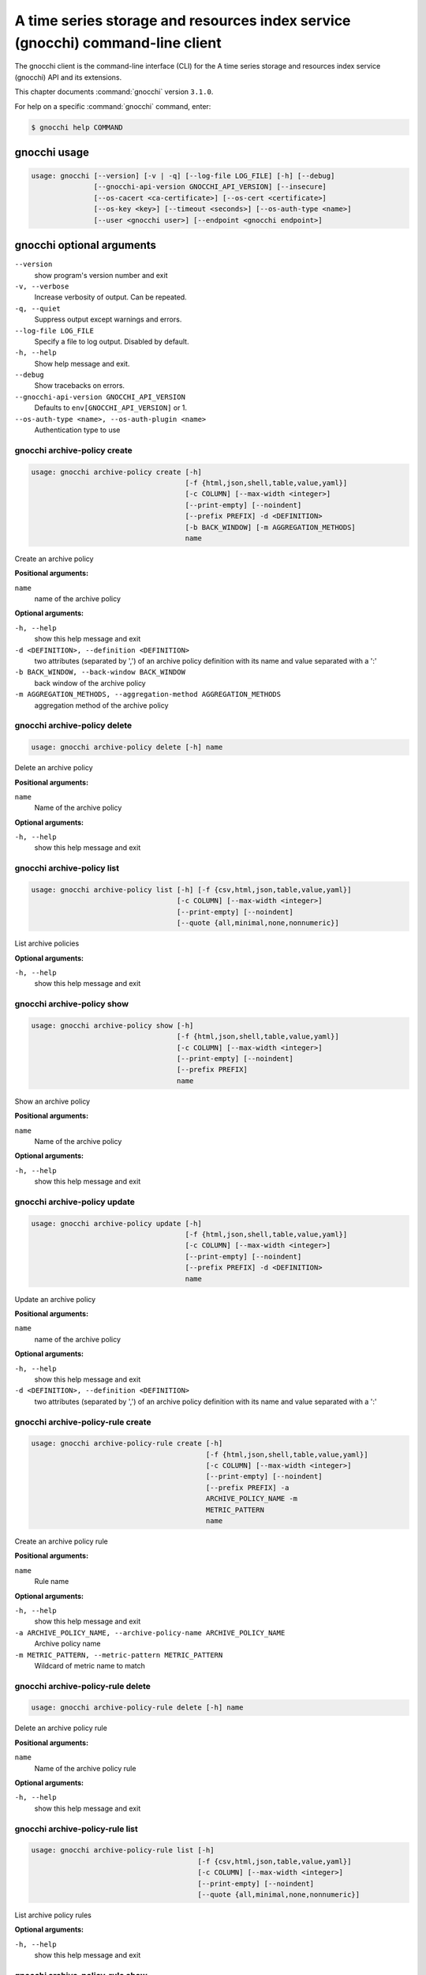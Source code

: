 .. ###################################################
.. ##  WARNING  ######################################
.. ##############  WARNING  ##########################
.. ##########################  WARNING  ##############
.. ######################################  WARNING  ##
.. ###################################################
.. ###################################################
.. ##
.. This file is tool-generated. Do not edit manually.
.. http://docs.openstack.org/contributor-guide/
.. doc-tools/cli-reference.html
..                                                  ##
.. ##  WARNING  ######################################
.. ##############  WARNING  ##########################
.. ##########################  WARNING  ##############
.. ######################################  WARNING  ##
.. ###################################################

===============================================================================
A time series storage and resources index service (gnocchi) command-line client
===============================================================================

The gnocchi client is the command-line interface (CLI) for
the A time series storage and resources index service (gnocchi) API and its
extensions.

This chapter documents :command:`gnocchi` version ``3.1.0``.

For help on a specific :command:`gnocchi` command, enter:

.. code-block:: console

   $ gnocchi help COMMAND

.. _gnocchi_command_usage:

gnocchi usage
~~~~~~~~~~~~~

.. code-block:: console

   usage: gnocchi [--version] [-v | -q] [--log-file LOG_FILE] [-h] [--debug]
                  [--gnocchi-api-version GNOCCHI_API_VERSION] [--insecure]
                  [--os-cacert <ca-certificate>] [--os-cert <certificate>]
                  [--os-key <key>] [--timeout <seconds>] [--os-auth-type <name>]
                  [--user <gnocchi user>] [--endpoint <gnocchi endpoint>]

.. _gnocchi_command_options:

gnocchi optional arguments
~~~~~~~~~~~~~~~~~~~~~~~~~~

``--version``
  show program's version number and exit

``-v, --verbose``
  Increase verbosity of output. Can be repeated.

``-q, --quiet``
  Suppress output except warnings and errors.

``--log-file LOG_FILE``
  Specify a file to log output. Disabled by default.

``-h, --help``
  Show help message and exit.

``--debug``
  Show tracebacks on errors.

``--gnocchi-api-version GNOCCHI_API_VERSION``
  Defaults to ``env[GNOCCHI_API_VERSION]`` or 1.

``--os-auth-type <name>, --os-auth-plugin <name>``
  Authentication type to use

.. _gnocchi_archive-policy_create:

gnocchi archive-policy create
-----------------------------

.. code-block:: console

   usage: gnocchi archive-policy create [-h]
                                        [-f {html,json,shell,table,value,yaml}]
                                        [-c COLUMN] [--max-width <integer>]
                                        [--print-empty] [--noindent]
                                        [--prefix PREFIX] -d <DEFINITION>
                                        [-b BACK_WINDOW] [-m AGGREGATION_METHODS]
                                        name

Create an archive policy

**Positional arguments:**

``name``
  name of the archive policy

**Optional arguments:**

``-h, --help``
  show this help message and exit

``-d <DEFINITION>, --definition <DEFINITION>``
  two attributes (separated by ',') of an archive policy
  definition with its name and value separated with a
  ':'

``-b BACK_WINDOW, --back-window BACK_WINDOW``
  back window of the archive policy

``-m AGGREGATION_METHODS, --aggregation-method AGGREGATION_METHODS``
  aggregation method of the archive policy

.. _gnocchi_archive-policy_delete:

gnocchi archive-policy delete
-----------------------------

.. code-block:: console

   usage: gnocchi archive-policy delete [-h] name

Delete an archive policy

**Positional arguments:**

``name``
  Name of the archive policy

**Optional arguments:**

``-h, --help``
  show this help message and exit

.. _gnocchi_archive-policy_list:

gnocchi archive-policy list
---------------------------

.. code-block:: console

   usage: gnocchi archive-policy list [-h] [-f {csv,html,json,table,value,yaml}]
                                      [-c COLUMN] [--max-width <integer>]
                                      [--print-empty] [--noindent]
                                      [--quote {all,minimal,none,nonnumeric}]

List archive policies

**Optional arguments:**

``-h, --help``
  show this help message and exit

.. _gnocchi_archive-policy_show:

gnocchi archive-policy show
---------------------------

.. code-block:: console

   usage: gnocchi archive-policy show [-h]
                                      [-f {html,json,shell,table,value,yaml}]
                                      [-c COLUMN] [--max-width <integer>]
                                      [--print-empty] [--noindent]
                                      [--prefix PREFIX]
                                      name

Show an archive policy

**Positional arguments:**

``name``
  Name of the archive policy

**Optional arguments:**

``-h, --help``
  show this help message and exit

.. _gnocchi_archive-policy_update:

gnocchi archive-policy update
-----------------------------

.. code-block:: console

   usage: gnocchi archive-policy update [-h]
                                        [-f {html,json,shell,table,value,yaml}]
                                        [-c COLUMN] [--max-width <integer>]
                                        [--print-empty] [--noindent]
                                        [--prefix PREFIX] -d <DEFINITION>
                                        name

Update an archive policy

**Positional arguments:**

``name``
  name of the archive policy

**Optional arguments:**

``-h, --help``
  show this help message and exit

``-d <DEFINITION>, --definition <DEFINITION>``
  two attributes (separated by ',') of an archive policy
  definition with its name and value separated with a
  ':'

.. _gnocchi_archive-policy-rule_create:

gnocchi archive-policy-rule create
----------------------------------

.. code-block:: console

   usage: gnocchi archive-policy-rule create [-h]
                                             [-f {html,json,shell,table,value,yaml}]
                                             [-c COLUMN] [--max-width <integer>]
                                             [--print-empty] [--noindent]
                                             [--prefix PREFIX] -a
                                             ARCHIVE_POLICY_NAME -m
                                             METRIC_PATTERN
                                             name

Create an archive policy rule

**Positional arguments:**

``name``
  Rule name

**Optional arguments:**

``-h, --help``
  show this help message and exit

``-a ARCHIVE_POLICY_NAME, --archive-policy-name ARCHIVE_POLICY_NAME``
  Archive policy name

``-m METRIC_PATTERN, --metric-pattern METRIC_PATTERN``
  Wildcard of metric name to match

.. _gnocchi_archive-policy-rule_delete:

gnocchi archive-policy-rule delete
----------------------------------

.. code-block:: console

   usage: gnocchi archive-policy-rule delete [-h] name

Delete an archive policy rule

**Positional arguments:**

``name``
  Name of the archive policy rule

**Optional arguments:**

``-h, --help``
  show this help message and exit

.. _gnocchi_archive-policy-rule_list:

gnocchi archive-policy-rule list
--------------------------------

.. code-block:: console

   usage: gnocchi archive-policy-rule list [-h]
                                           [-f {csv,html,json,table,value,yaml}]
                                           [-c COLUMN] [--max-width <integer>]
                                           [--print-empty] [--noindent]
                                           [--quote {all,minimal,none,nonnumeric}]

List archive policy rules

**Optional arguments:**

``-h, --help``
  show this help message and exit

.. _gnocchi_archive-policy-rule_show:

gnocchi archive-policy-rule show
--------------------------------

.. code-block:: console

   usage: gnocchi archive-policy-rule show [-h]
                                           [-f {html,json,shell,table,value,yaml}]
                                           [-c COLUMN] [--max-width <integer>]
                                           [--print-empty] [--noindent]
                                           [--prefix PREFIX]
                                           name

Show an archive policy rule

**Positional arguments:**

``name``
  Name of the archive policy rule

**Optional arguments:**

``-h, --help``
  show this help message and exit

.. _gnocchi_benchmark_measures_add:

gnocchi benchmark measures add
------------------------------

.. code-block:: console

   usage: gnocchi benchmark measures add [-h] [--resource-id RESOURCE_ID]
                                         [-f {html,json,shell,table,value,yaml}]
                                         [-c COLUMN] [--max-width <integer>]
                                         [--print-empty] [--noindent]
                                         [--prefix PREFIX] [--workers WORKERS]
                                         --count COUNT [--batch BATCH]
                                         [--timestamp-start TIMESTAMP_START]
                                         [--timestamp-end TIMESTAMP_END] [--wait]
                                         metric

Do benchmark testing of adding measurements

**Positional arguments:**

``metric``
  ID or name of the metric

**Optional arguments:**

``-h, --help``
  show this help message and exit

``--resource-id RESOURCE_ID, -r RESOURCE_ID``
  ID of the resource

``--workers WORKERS, -w WORKERS``
  Number of workers to use

``--count COUNT, -n COUNT``
  Number of total measures to send

``--batch BATCH, -b BATCH``
  Number of measures to send in each batch

``--timestamp-start TIMESTAMP_START, -s TIMESTAMP_START``
  First timestamp to use

``--timestamp-end TIMESTAMP_END, -e TIMESTAMP_END``
  Last timestamp to use

``--wait``
  Wait for all measures to be processed

.. _gnocchi_benchmark_measures_show:

gnocchi benchmark measures show
-------------------------------

.. code-block:: console

   usage: gnocchi benchmark measures show [-h]
                                          [-f {html,json,shell,table,value,yaml}]
                                          [-c COLUMN] [--max-width <integer>]
                                          [--print-empty] [--noindent]
                                          [--prefix PREFIX]
                                          [--resource-id RESOURCE_ID]
                                          [--aggregation AGGREGATION]
                                          [--start START] [--stop STOP]
                                          [--granularity GRANULARITY] [--refresh]
                                          [--resample RESAMPLE]
                                          [--workers WORKERS] --count COUNT
                                          metric

Do benchmark testing of measurements show

**Positional arguments:**

``metric``
  ID or name of the metric

**Optional arguments:**

``-h, --help``
  show this help message and exit

``--resource-id RESOURCE_ID, -r RESOURCE_ID``
  ID of the resource

``--aggregation AGGREGATION``
  aggregation to retrieve

``--start START``
  beginning of the period

``--stop STOP``
  end of the period

``--granularity GRANULARITY``
  granularity to retrieve

``--refresh``
  force aggregation of all known measures

``--resample RESAMPLE``
  granularity to resample time-series to (in seconds)

``--workers WORKERS, -w WORKERS``
  Number of workers to use

``--count COUNT, -n COUNT``
  Number of total measures to send

.. _gnocchi_benchmark_metric_create:

gnocchi benchmark metric create
-------------------------------

.. code-block:: console

   usage: gnocchi benchmark metric create [-h] [--resource-id RESOURCE_ID]
                                          [-f {html,json,shell,table,value,yaml}]
                                          [-c COLUMN] [--max-width <integer>]
                                          [--print-empty] [--noindent]
                                          [--prefix PREFIX]
                                          [--archive-policy-name ARCHIVE_POLICY_NAME]
                                          [--workers WORKERS] --count COUNT
                                          [--keep]

Do benchmark testing of metric creation

**Optional arguments:**

``-h, --help``
  show this help message and exit

``--resource-id RESOURCE_ID, -r RESOURCE_ID``
  ID of the resource

``--archive-policy-name ARCHIVE_POLICY_NAME, -a ARCHIVE_POLICY_NAME``
  name of the archive policy

``--workers WORKERS, -w WORKERS``
  Number of workers to use

``--count COUNT, -n COUNT``
  Number of metrics to create

``--keep, -k``
  Keep created metrics

.. _gnocchi_benchmark_metric_show:

gnocchi benchmark metric show
-----------------------------

.. code-block:: console

   usage: gnocchi benchmark metric show [-h] [--resource-id RESOURCE_ID]
                                        [-f {html,json,shell,table,value,yaml}]
                                        [-c COLUMN] [--max-width <integer>]
                                        [--print-empty] [--noindent]
                                        [--prefix PREFIX] [--workers WORKERS]
                                        --count COUNT
                                        metric [metric ...]

Do benchmark testing of metric show

**Positional arguments:**

``metric``
  ID or name of the metrics

**Optional arguments:**

``-h, --help``
  show this help message and exit

``--resource-id RESOURCE_ID, -r RESOURCE_ID``
  ID of the resource

``--workers WORKERS, -w WORKERS``
  Number of workers to use

``--count COUNT, -n COUNT``
  Number of metrics to get

.. _gnocchi_capabilities_list:

gnocchi capabilities list
-------------------------

.. code-block:: console

   usage: gnocchi capabilities list [-h] [-f {html,json,shell,table,value,yaml}]
                                    [-c COLUMN] [--max-width <integer>]
                                    [--print-empty] [--noindent]
                                    [--prefix PREFIX]

List capabilities

**Optional arguments:**

``-h, --help``
  show this help message and exit

.. _gnocchi_measures_add:

gnocchi measures add
--------------------

.. code-block:: console

   usage: gnocchi measures add [-h] [--resource-id RESOURCE_ID] -m MEASURE metric

Add measurements to a metric

**Positional arguments:**

``metric``
  ID or name of the metric

**Optional arguments:**

``-h, --help``
  show this help message and exit

``--resource-id RESOURCE_ID, -r RESOURCE_ID``
  ID of the resource

``-m MEASURE, --measure MEASURE``
  timestamp and value of a measure separated with a '@'

.. _gnocchi_measures_aggregation:

gnocchi measures aggregation
----------------------------

.. code-block:: console

   usage: gnocchi measures aggregation [-h] [-f {csv,html,json,table,value,yaml}]
                                       [-c COLUMN] [--max-width <integer>]
                                       [--print-empty] [--noindent]
                                       [--quote {all,minimal,none,nonnumeric}] -m
                                       METRIC [METRIC ...]
                                       [--aggregation AGGREGATION]
                                       [--reaggregation REAGGREGATION]
                                       [--start START] [--stop STOP]
                                       [--granularity GRANULARITY]
                                       [--needed-overlap NEEDED_OVERLAP]
                                       [--query QUERY]
                                       [--resource-type RESOURCE_TYPE]
                                       [--groupby GROUPBY] [--refresh]
                                       [--resample RESAMPLE] [--fill FILL]

Get measurements of aggregated metrics

**Optional arguments:**

``-h, --help``
  show this help message and exit

``-m METRIC [METRIC ...], --metric METRIC [METRIC ...]``
  metrics IDs or metric name

``--aggregation AGGREGATION``
  granularity aggregation function to retrieve

``--reaggregation REAGGREGATION``
  groupby aggregation function to retrieve

``--start START``
  beginning of the period

``--stop STOP``
  end of the period

``--granularity GRANULARITY``
  granularity to retrieve

``--needed-overlap NEEDED_OVERLAP``
  percent of datapoints in each metrics required

``--query QUERY``
  A query to filter resource. The syntax is a
  combination of attribute, operator and value. For
  example: id=90d58eea-70d7-4294-a49a-170dcdf44c3c would
  filter resource with a certain id. More complex
  queries can be built, e.g.: not (flavor_id!="1" and
  memory>=24). Use "" to force data to be interpreted as
  string. Supported operators are: not, and, ∧ or, ∨,
  >=, <=, !=, >, <, =, ==, eq, ne, lt, gt, ge, le, in,
  like, ≠, ≥, ≤, like, in.

``--resource-type RESOURCE_TYPE``
  Resource type to query

``--groupby GROUPBY``
  Attribute to use to group resources

``--refresh``
  force aggregation of all known measures

``--resample RESAMPLE``
  granularity to resample time-series to (in seconds)

``--fill FILL``
  Value to use when backfilling timestamps with missing
  values in a subset of series. Value should be a float
  or 'null'.

.. _gnocchi_measures_batch-metrics:

gnocchi measures batch-metrics
------------------------------

.. code-block:: console

   usage: gnocchi measures batch-metrics [-h] file


**Positional arguments:**

``file``
  File containing measurements to batch or - for stdin (see
  Gnocchi REST API docs for the format

**Optional arguments:**

``-h, --help``
  show this help message and exit

.. _gnocchi_measures_batch-resources-metrics:

gnocchi measures batch-resources-metrics
----------------------------------------

.. code-block:: console

   usage: gnocchi measures batch-resources-metrics [-h] [--create-metrics] file


**Positional arguments:**

``file``
  File containing measurements to batch or - for stdin (see
  Gnocchi REST API docs for the format

**Optional arguments:**

``-h, --help``
  show this help message and exit

``--create-metrics``
  Create unknown metrics

.. _gnocchi_measures_show:

gnocchi measures show
---------------------

.. code-block:: console

   usage: gnocchi measures show [-h] [-f {csv,html,json,table,value,yaml}]
                                [-c COLUMN] [--max-width <integer>]
                                [--print-empty] [--noindent]
                                [--quote {all,minimal,none,nonnumeric}]
                                [--resource-id RESOURCE_ID]
                                [--aggregation AGGREGATION] [--start START]
                                [--stop STOP] [--granularity GRANULARITY]
                                [--refresh] [--resample RESAMPLE]
                                metric

Get measurements of a metric

**Positional arguments:**

``metric``
  ID or name of the metric

**Optional arguments:**

``-h, --help``
  show this help message and exit

``--resource-id RESOURCE_ID, -r RESOURCE_ID``
  ID of the resource

``--aggregation AGGREGATION``
  aggregation to retrieve

``--start START``
  beginning of the period

``--stop STOP``
  end of the period

``--granularity GRANULARITY``
  granularity to retrieve

``--refresh``
  force aggregation of all known measures

``--resample RESAMPLE``
  granularity to resample time-series to (in seconds)

.. _gnocchi_metric_create:

gnocchi metric create
---------------------

.. code-block:: console

   usage: gnocchi metric create [-h] [--resource-id RESOURCE_ID]
                                [-f {html,json,shell,table,value,yaml}]
                                [-c COLUMN] [--max-width <integer>]
                                [--print-empty] [--noindent] [--prefix PREFIX]
                                [--archive-policy-name ARCHIVE_POLICY_NAME]
                                [--unit UNIT]
                                [METRIC_NAME]

Create a metric

**Positional arguments:**

``METRIC_NAME``
  Name of the metric

**Optional arguments:**

``-h, --help``
  show this help message and exit

``--resource-id RESOURCE_ID, -r RESOURCE_ID``
  ID of the resource

``--archive-policy-name ARCHIVE_POLICY_NAME, -a ARCHIVE_POLICY_NAME``
  name of the archive policy

``--unit UNIT, -u UNIT``
  unit of the metric

.. _gnocchi_metric_delete:

gnocchi metric delete
---------------------

.. code-block:: console

   usage: gnocchi metric delete [-h] [--resource-id RESOURCE_ID]
                                metric [metric ...]

Delete a metric

**Positional arguments:**

``metric``
  IDs or names of the metric

**Optional arguments:**

``-h, --help``
  show this help message and exit

``--resource-id RESOURCE_ID, -r RESOURCE_ID``
  ID of the resource

.. _gnocchi_metric_list:

gnocchi metric list
-------------------

.. code-block:: console

   usage: gnocchi metric list [-h] [-f {csv,html,json,table,value,yaml}]
                              [-c COLUMN] [--max-width <integer>] [--print-empty]
                              [--noindent]
                              [--quote {all,minimal,none,nonnumeric}]
                              [--limit <LIMIT>] [--marker <MARKER>]
                              [--sort <SORT>]

List metrics

**Optional arguments:**

``-h, --help``
  show this help message and exit

``--limit <LIMIT>``
  Number of metrics to return (Default is server
  default)

``--marker <MARKER>``
  Last item of the previous listing. Return the next
  results after this value

``--sort <SORT>``
  Sort of metric attribute (example: user_id:desc-nullslast

.. _gnocchi_metric_show:

gnocchi metric show
-------------------

.. code-block:: console

   usage: gnocchi metric show [-h] [-f {html,json,shell,table,value,yaml}]
                              [-c COLUMN] [--max-width <integer>] [--print-empty]
                              [--noindent] [--prefix PREFIX]
                              [--resource-id RESOURCE_ID]
                              metric

Show a metric

**Positional arguments:**

``metric``
  ID or name of the metric

**Optional arguments:**

``-h, --help``
  show this help message and exit

``--resource-id RESOURCE_ID, -r RESOURCE_ID``
  ID of the resource

.. _gnocchi_resource_batch_delete:

gnocchi resource batch delete
-----------------------------

.. code-block:: console

   usage: gnocchi resource batch delete [-h]
                                        [-f {html,json,shell,table,value,yaml}]
                                        [-c COLUMN] [--max-width <integer>]
                                        [--print-empty] [--noindent]
                                        [--prefix PREFIX] [--type RESOURCE_TYPE]
                                        query

Delete a batch of resources based on attribute values

**Positional arguments:**

``query``
  A query to filter resource. The syntax is a
  combination of attribute, operator and value. For
  example: id=90d58eea-70d7-4294-a49a-170dcdf44c3c would
  filter resource with a certain id. More complex
  queries can be built, e.g.: not (flavor_id!="1" and
  memory>=24). Use "" to force data to be interpreted as
  string. Supported operators are: not, and, ∧ or, ∨,
  >=, <=, !=, >, <, =, ==, eq, ne, lt, gt, ge, le, in,
  like, ≠, ≥, ≤, like, in.

**Optional arguments:**

``-h, --help``
  show this help message and exit

``--type RESOURCE_TYPE, -t RESOURCE_TYPE``
  Type of resource

.. _gnocchi_resource_create:

gnocchi resource create
-----------------------

.. code-block:: console

   usage: gnocchi resource create [-h] [-f {html,json,shell,table,value,yaml}]
                                  [-c COLUMN] [--max-width <integer>]
                                  [--print-empty] [--noindent] [--prefix PREFIX]
                                  [--type RESOURCE_TYPE] [-a ATTRIBUTE]
                                  [-m ADD_METRIC] [-n CREATE_METRIC]
                                  resource_id

Create a resource

**Positional arguments:**

``resource_id``
  ID of the resource

**Optional arguments:**

``-h, --help``
  show this help message and exit

``--type RESOURCE_TYPE, -t RESOURCE_TYPE``
  Type of resource

``-a ATTRIBUTE, --attribute ATTRIBUTE``
  name and value of an attribute separated with a ':'

``-m ADD_METRIC, --add-metric ADD_METRIC``
  name:id of a metric to add

``-n CREATE_METRIC, --create-metric CREATE_METRIC``
  name:archive_policy_name of a metric to create

.. _gnocchi_resource_delete:

gnocchi resource delete
-----------------------

.. code-block:: console

   usage: gnocchi resource delete [-h] resource_id

Delete a resource

**Positional arguments:**

``resource_id``
  ID of the resource

**Optional arguments:**

``-h, --help``
  show this help message and exit

.. _gnocchi_resource_history:

gnocchi resource history
------------------------

.. code-block:: console

   usage: gnocchi resource history [-h] [-f {csv,html,json,table,value,yaml}]
                                   [-c COLUMN] [--max-width <integer>]
                                   [--print-empty] [--noindent]
                                   [--quote {all,minimal,none,nonnumeric}]
                                   [--details] [--limit <LIMIT>]
                                   [--marker <MARKER>] [--sort <SORT>]
                                   [--type RESOURCE_TYPE]
                                   resource_id

Show the history of a resource

**Positional arguments:**

``resource_id``
  ID of a resource

**Optional arguments:**

``-h, --help``
  show this help message and exit

``--details``
  Show all attributes of generic resources

``--limit <LIMIT>``
  Number of resources to return (Default is server
  default)

``--marker <MARKER>``
  Last item of the previous listing. Return the next
  results after this value

``--sort <SORT>``
  Sort of resource attribute (example: user_id:desc-nullslast

``--type RESOURCE_TYPE, -t RESOURCE_TYPE``
  Type of resource

.. _gnocchi_resource_list:

gnocchi resource list
---------------------

.. code-block:: console

   usage: gnocchi resource list [-h] [-f {csv,html,json,table,value,yaml}]
                                [-c COLUMN] [--max-width <integer>]
                                [--print-empty] [--noindent]
                                [--quote {all,minimal,none,nonnumeric}]
                                [--details] [--history] [--limit <LIMIT>]
                                [--marker <MARKER>] [--sort <SORT>]
                                [--type RESOURCE_TYPE]

List resources

**Optional arguments:**

``-h, --help``
  show this help message and exit

``--details``
  Show all attributes of generic resources

``--history``
  Show history of the resources

``--limit <LIMIT>``
  Number of resources to return (Default is server
  default)

``--marker <MARKER>``
  Last item of the previous listing. Return the next
  results after this value

``--sort <SORT>``
  Sort of resource attribute (example: user_id:desc-nullslast

``--type RESOURCE_TYPE, -t RESOURCE_TYPE``
  Type of resource

.. _gnocchi_resource_show:

gnocchi resource show
---------------------

.. code-block:: console

   usage: gnocchi resource show [-h] [-f {html,json,shell,table,value,yaml}]
                                [-c COLUMN] [--max-width <integer>]
                                [--print-empty] [--noindent] [--prefix PREFIX]
                                [--type RESOURCE_TYPE]
                                resource_id

Show a resource

**Positional arguments:**

``resource_id``
  ID of a resource

**Optional arguments:**

``-h, --help``
  show this help message and exit

``--type RESOURCE_TYPE, -t RESOURCE_TYPE``
  Type of resource

.. _gnocchi_resource_update:

gnocchi resource update
-----------------------

.. code-block:: console

   usage: gnocchi resource update [-h] [-f {html,json,shell,table,value,yaml}]
                                  [-c COLUMN] [--max-width <integer>]
                                  [--print-empty] [--noindent] [--prefix PREFIX]
                                  [--type RESOURCE_TYPE] [-a ATTRIBUTE]
                                  [-m ADD_METRIC] [-n CREATE_METRIC]
                                  [-d DELETE_METRIC]
                                  resource_id

Update a resource

**Positional arguments:**

``resource_id``
  ID of the resource

**Optional arguments:**

``-h, --help``
  show this help message and exit

``--type RESOURCE_TYPE, -t RESOURCE_TYPE``
  Type of resource

``-a ATTRIBUTE, --attribute ATTRIBUTE``
  name and value of an attribute separated with a ':'

``-m ADD_METRIC, --add-metric ADD_METRIC``
  name:id of a metric to add

``-n CREATE_METRIC, --create-metric CREATE_METRIC``
  name:archive_policy_name of a metric to create

``-d DELETE_METRIC, --delete-metric DELETE_METRIC``
  Name of a metric to delete

.. _gnocchi_resource-type_create:

gnocchi resource-type create
----------------------------

.. code-block:: console

   usage: gnocchi resource-type create [-h]
                                       [-f {html,json,shell,table,value,yaml}]
                                       [-c COLUMN] [--max-width <integer>]
                                       [--print-empty] [--noindent]
                                       [--prefix PREFIX] [-a ATTRIBUTE]
                                       name

Create a resource type

**Positional arguments:**

``name``
  name of the resource type

**Optional arguments:**

``-h, --help``
  show this help message and exit

``-a ATTRIBUTE, --attribute ATTRIBUTE``
  attribute definition, attribute_name:attribute_type:at
  tribute_is_required:attribute_type_option_name=attribu
  te_type_option_value:… For example:
  display_name:string:true:max_length=255

.. _gnocchi_resource-type_delete:

gnocchi resource-type delete
----------------------------

.. code-block:: console

   usage: gnocchi resource-type delete [-h] name

Delete a resource type

**Positional arguments:**

``name``
  name of the resource type

**Optional arguments:**

``-h, --help``
  show this help message and exit

.. _gnocchi_resource-type_list:

gnocchi resource-type list
--------------------------

.. code-block:: console

   usage: gnocchi resource-type list [-h] [-f {csv,html,json,table,value,yaml}]
                                     [-c COLUMN] [--max-width <integer>]
                                     [--print-empty] [--noindent]
                                     [--quote {all,minimal,none,nonnumeric}]

List resource types

**Optional arguments:**

``-h, --help``
  show this help message and exit

.. _gnocchi_resource-type_show:

gnocchi resource-type show
--------------------------

.. code-block:: console

   usage: gnocchi resource-type show [-h] [-f {html,json,shell,table,value,yaml}]
                                     [-c COLUMN] [--max-width <integer>]
                                     [--print-empty] [--noindent]
                                     [--prefix PREFIX]
                                     name

Show a resource type

**Positional arguments:**

``name``
  name of the resource type

**Optional arguments:**

``-h, --help``
  show this help message and exit

.. _gnocchi_resource-type_update:

gnocchi resource-type update
----------------------------

.. code-block:: console

   usage: gnocchi resource-type update [-h]
                                       [-f {html,json,shell,table,value,yaml}]
                                       [-c COLUMN] [--max-width <integer>]
                                       [--print-empty] [--noindent]
                                       [--prefix PREFIX] [-a ATTRIBUTE]
                                       [-r REMOVE_ATTRIBUTE]
                                       name


**Positional arguments:**

``name``
  name of the resource type

**Optional arguments:**

``-h, --help``
  show this help message and exit

``-a ATTRIBUTE, --attribute ATTRIBUTE``
  attribute definition, attribute_name:attribute_type:at
  tribute_is_required:attribute_type_option_name=attribu
  te_type_option_value:… For example:
  display_name:string:true:max_length=255

``-r REMOVE_ATTRIBUTE, --remove-attribute REMOVE_ATTRIBUTE``
  attribute name

.. _gnocchi_status:

gnocchi status
--------------

.. code-block:: console

   usage: gnocchi status [-h] [-f {html,json,shell,table,value,yaml}] [-c COLUMN]
                         [--max-width <integer>] [--print-empty] [--noindent]
                         [--prefix PREFIX]

Show the status of measurements processing

**Optional arguments:**

``-h, --help``
  show this help message and exit

